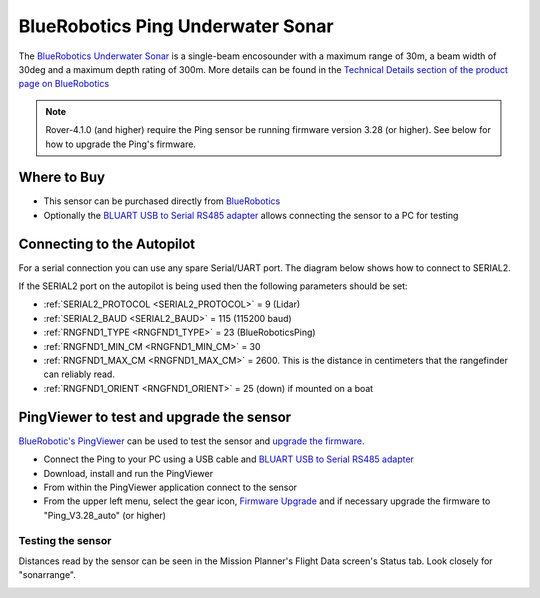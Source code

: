 .. _common-bluerobotics-ping:

==================================
BlueRobotics Ping Underwater Sonar
==================================

The `BlueRobotics Underwater Sonar <https://bluerobotics.com/store/sensors-sonars-cameras/sonar/ping-sonar-r2-rp/>`__ is a single-beam encosounder with a maximum range of 30m, a beam width of 30deg and a maximum depth rating of 300m.  More details can be found in the `Technical Details section of the product page on BlueRobotics <https://bluerobotics.com/store/sensors-sonars-cameras/sonar/ping-sonar-r2-rp/>`__

.. note::

   Rover-4.1.0 (and higher) require the Ping sensor be running firmware version 3.28 (or higher).  See below for how to upgrade the Ping's firmware.

Where to Buy
------------

- This sensor can be purchased directly from `BlueRobotics <https://bluerobotics.com/store/sensors-sonars-cameras/sonar/ping-sonar-r2-rp/>`__
- Optionally the `BLUART USB to Serial RS485 adapter <https://bluerobotics.com/store/comm-control-power/tether-interface/bluart-r1-rp/>`__ allows connecting the sensor to a PC for testing

Connecting to the Autopilot
---------------------------

For a serial connection you can use any spare Serial/UART port.  The diagram below shows how to connect to SERIAL2.

.. image:: ../../../images/bluerobotics-ping-pixhawk.jpg
    :width: 450px

If the SERIAL2 port on the autopilot is being used then the following parameters should be set:

-  :ref:`SERIAL2_PROTOCOL <SERIAL2_PROTOCOL>` = 9 (Lidar)
-  :ref:`SERIAL2_BAUD <SERIAL2_BAUD>` = 115 (115200 baud)
-  :ref:`RNGFND1_TYPE <RNGFND1_TYPE>` = 23 (BlueRoboticsPing)
-  :ref:`RNGFND1_MIN_CM <RNGFND1_MIN_CM>` = 30
-  :ref:`RNGFND1_MAX_CM <RNGFND1_MAX_CM>` = 2600.  This is the distance in centimeters that the rangefinder can reliably read.
-  :ref:`RNGFND1_ORIENT <RNGFND1_ORIENT>` = 25 (down) if mounted on a boat

PingViewer to test and upgrade the sensor
-----------------------------------------

`BlueRobotic's PingViewer <https://docs.bluerobotics.com/ping-viewer/>`__ can be used to test the sensor and `upgrade the firmware <https://docs.bluerobotics.com/ping-viewer/firmware-update/>`__.

- Connect the Ping to your PC using a USB cable and `BLUART USB to Serial RS485 adapter <https://bluerobotics.com/store/comm-control-power/tether-interface/bluart-r1-rp/>`__
- Download, install and run the PingViewer
- From within the PingViewer application connect to the sensor
- From the upper left menu, select the gear icon, `Firmware Upgrade <https://docs.bluerobotics.com/ping-viewer/firmware-update/>`__ and if necessary upgrade the firmware to "Ping_V3.28_auto" (or higher)

.. image:: ../../../images/bluerobotics-ping-firmwareupgrade.png
    :target: ../_images/bluerobotics-ping-firmwareupgrade.png
    :width: 450px

Testing the sensor
==================

Distances read by the sensor can be seen in the Mission Planner's Flight
Data screen's Status tab. Look closely for "sonarrange".

.. image:: ../../../images/mp_rangefinder_lidarlite_testing.jpg
    :target: ../_images/mp_rangefinder_lidarlite_testing.jpg
    :width: 450px
